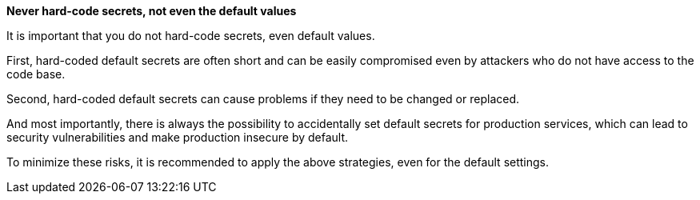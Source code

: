 **Never hard-code secrets, not even the default values**

It is important that you do not hard-code secrets, even default values.

First, hard-coded default secrets are often short and can be easily compromised
even by attackers who do not have access to the code base.

Second, hard-coded default secrets can cause problems if they need to be
changed or replaced.

And most importantly, there is always the possibility to accidentally set
default secrets for production services, which can lead to security
vulnerabilities and make production insecure by default.

To minimize these risks, it is recommended to apply the above strategies, even
for the default settings.
